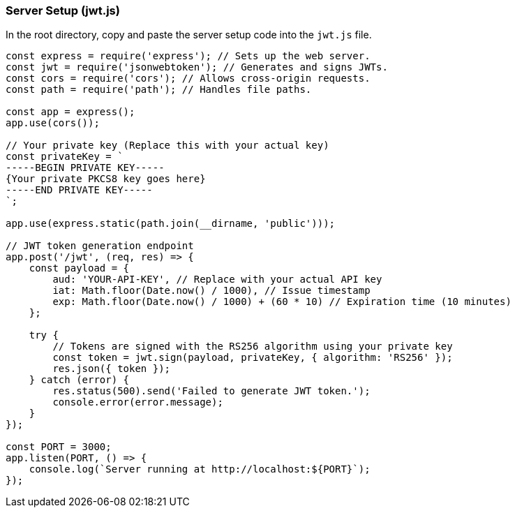 === Server Setup (jwt.js)

In the root directory, copy and paste the server setup code into the `jwt.js` file.

[source,javascript]
----
const express = require('express'); // Sets up the web server.
const jwt = require('jsonwebtoken'); // Generates and signs JWTs.
const cors = require('cors'); // Allows cross-origin requests.
const path = require('path'); // Handles file paths.

const app = express();
app.use(cors());

// Your private key (Replace this with your actual key)
const privateKey = `
-----BEGIN PRIVATE KEY-----
{Your private PKCS8 key goes here}
-----END PRIVATE KEY-----
`;

app.use(express.static(path.join(__dirname, 'public')));

// JWT token generation endpoint
app.post('/jwt', (req, res) => {
    const payload = {
        aud: 'YOUR-API-KEY', // Replace with your actual API key
        iat: Math.floor(Date.now() / 1000), // Issue timestamp
        exp: Math.floor(Date.now() / 1000) + (60 * 10) // Expiration time (10 minutes)
    };

    try {
        // Tokens are signed with the RS256 algorithm using your private key
        const token = jwt.sign(payload, privateKey, { algorithm: 'RS256' });
        res.json({ token });
    } catch (error) {
        res.status(500).send('Failed to generate JWT token.');
        console.error(error.message);
    }
});

const PORT = 3000;
app.listen(PORT, () => {
    console.log(`Server running at http://localhost:${PORT}`);
});
----